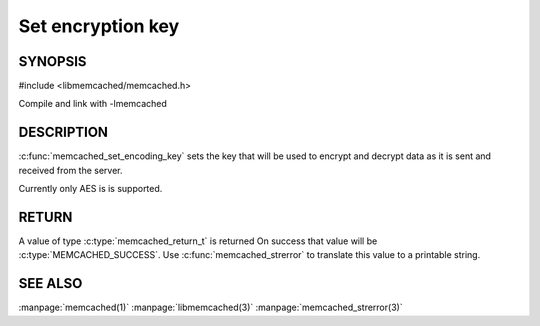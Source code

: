 ==================
Set encryption key
==================

.. index:: object: memcached_st

--------
SYNOPSIS
--------

#include <libmemcached/memcached.h>
 
.. c:function:: void memcached_set_encoding_key (memcached_st *ptr, const char *string, const size_t string_length)

Compile and link with -lmemcached

-----------
DESCRIPTION
-----------


:c:func:`memcached_set_encoding_key` sets the key that will be used to encrypt and decrypt data as it is sent and received from the server.

Currently only AES is is supported.


------
RETURN
------


A value of type :c:type:`memcached_return_t` is returned On success that value
will be :c:type:`MEMCACHED_SUCCESS`.  Use :c:func:`memcached_strerror` to
translate this value to a printable string.



--------
SEE ALSO
--------

:manpage:`memcached(1)` :manpage:`libmemcached(3)` :manpage:`memcached_strerror(3)`

